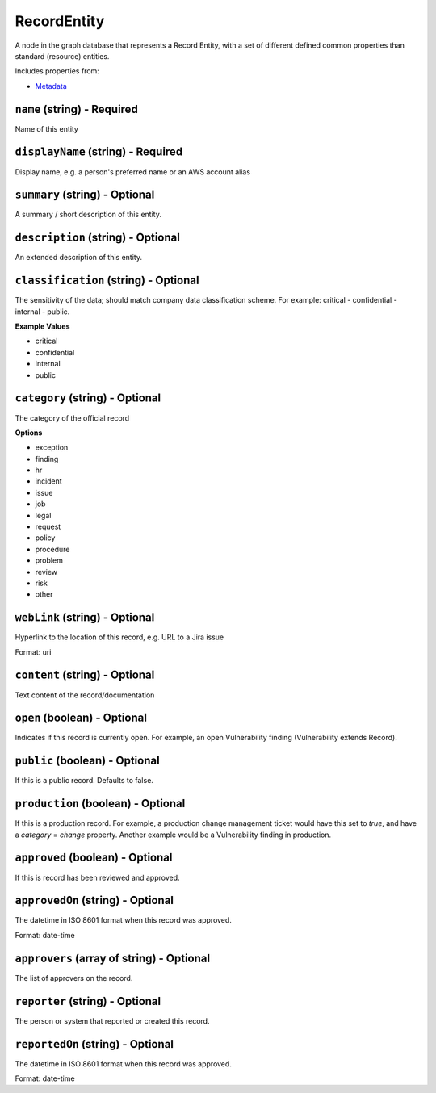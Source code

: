 RecordEntity
============

A node in the graph database that represents a Record Entity, with a set of different defined common properties than standard (resource) entities.

Includes properties from:

* `Metadata <Metadata.html>`_

``name`` (string) - Required
----------------------------

Name of this entity

``displayName`` (string) - Required
-----------------------------------

Display name, e.g. a person's preferred name or an AWS account alias

``summary`` (string) - Optional
-------------------------------

A summary / short description of this entity.

``description`` (string) - Optional
-----------------------------------

An extended description of this entity.

``classification`` (string) - Optional
--------------------------------------

The sensitivity of the data; should match company data classification scheme. For example: critical - confidential - internal - public.

**Example Values**

* critical
* confidential
* internal
* public

``category`` (string) - Optional
--------------------------------

The category of the official record

**Options**

* exception
* finding
* hr
* incident
* issue
* job
* legal
* request
* policy
* procedure
* problem
* review
* risk
* other

``webLink`` (string) - Optional
-------------------------------

Hyperlink to the location of this record, e.g. URL to a Jira issue

Format: uri

``content`` (string) - Optional
-------------------------------

Text content of the record/documentation

``open`` (boolean) - Optional
-----------------------------

Indicates if this record is currently open. For example, an open Vulnerability finding (Vulnerability extends Record).

``public`` (boolean) - Optional
-------------------------------

If this is a public record. Defaults to false.

``production`` (boolean) - Optional
-----------------------------------

If this is a production record. For example, a production change management ticket would have this set to `true`, and have a `category` = `change` property. Another example would be a Vulnerability finding in production.

``approved`` (boolean) - Optional
---------------------------------

If this is record has been reviewed and approved.

``approvedOn`` (string) - Optional
----------------------------------

The datetime in ISO 8601 format when this record was approved.

Format: date-time

``approvers`` (array of string) - Optional
------------------------------------------

The list of approvers on the record.

``reporter`` (string) - Optional
--------------------------------

The person or system that reported or created this record.

``reportedOn`` (string) - Optional
----------------------------------

The datetime in ISO 8601 format when this record was approved.

Format: date-time